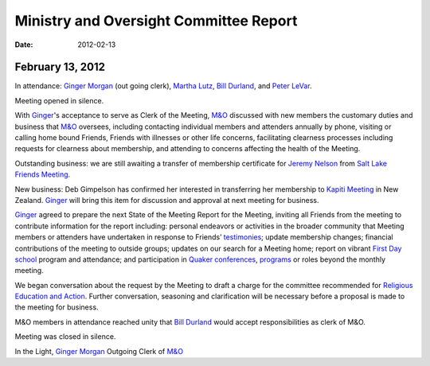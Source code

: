 ﻿Ministry and Oversight Committee Report
=======================================
:Date: $Date: 2012-02-13 17:30:48 +0000 (Mon, 13 Feb 2012) $


February 13, 2012
-----------------


In attendance: `Ginger Morgan`_ (out going clerk), `Martha Lutz`_, 
`Bill Durland`_, and `Peter LeVar`_.

Meeting opened in silence.

With `Ginger`_'s acceptance to serve as Clerk of the Meeting, `M&O`_ 
discussed with new members the customary duties and business that `M&O`_ 
oversees, including contacting individual members and attenders annually
by phone, visiting or calling home bound Friends, Friends with 
illnesses or other life concerns, facilitating clearness processes 
including requests for clearness about membership, and attending to 
concerns affecting the health of the Meeting.

Outstanding business: we are still awaiting a transfer of membership 
certificate for `Jeremy Nelson`_ from `Salt Lake Friends Meeting`_.

New business: Deb Gimpelson has confirmed her interested in transferring 
her membership to `Kapiti Meeting`_ in New Zealand.  `Ginger`_ will 
bring this item for discussion and approval at next meeting for business.

`Ginger`_ agreed to prepare the next State of the Meeting Report for the
Meeting, inviting all Friends from the meeting to contribute information
for the report including: personal endeavors or activities in the 
broader community that Meeting members or attenders have undertaken in 
response to Friends’ `testimonies`_; update membership changes; 
financial contributions of the meeting to outside groups; updates on our
search for a Meeting home; report on vibrant `First Day school`_ program
and attendance; and participation in `Quaker conferences`_, `programs`_ 
or roles beyond the monthly meeting.

We began conversation about the request by the Meeting to draft a 
charge for the committee recommended for `Religious Education and Action`_.  
Further conversation, seasoning and clarification will be necessary 
before a proposal is made to the meeting for business.

M&O members in attendance reached unity that `Bill Durland`_ would 
accept responsibilities as clerk of M&O.

Meeting was closed in silence.

In the Light,
`Ginger Morgan`_
Outgoing Clerk of `M&O`_

.. _`Bill Durland`: /Friends/BillDurland/
.. _`Peter LeVar`: /Friends/PeterLeVar/
.. _`Martha Lutz`: /Friends/MarthaLutz/
.. _`Ginger`: /Friends/GingerMorgan/
.. _`Ginger Morgan`: /Friends/GingerMorgan/
.. _`Jeremy Nelson`: /Friends/JeremyNelson/
.. _`First Day school`: /FirstDaySchool/
.. _`Religious Education and Action`: /committees/ReligiousEducationAndAction/
.. _`M&O`: /committees/MinistryAndOversight/
.. _`Kapiti Meeting`: http://quaker.org.nz/meeting/kapiti
.. _`programs`: /programs/
.. _`Quaker conferences`: /conferences/
.. _`Salt Lake Friends Meeting`: http://www.saltlakequakers.org/
.. _`testimonies`: /testimonies
